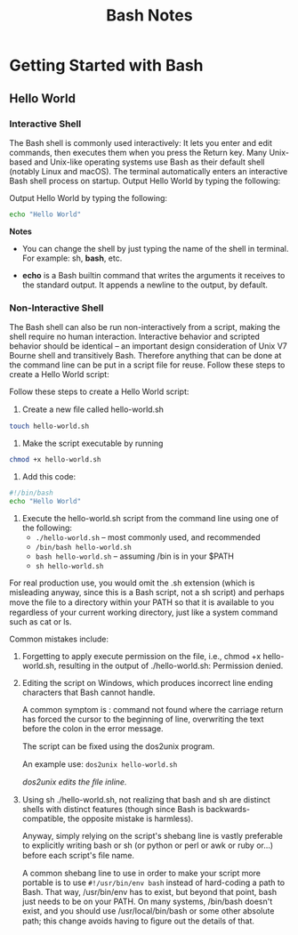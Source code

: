 #+STARTUP: showeverything
#+title: Bash Notes

* Getting Started with Bash

** Hello World

*** Interactive Shell
    
    The Bash shell is commonly used interactively: It lets you enter and edit
    commands, then executes them when you press the Return key. Many Unix-based
    and Unix-like operating systems use Bash as their default shell (notably
    Linux and macOS). The terminal automatically enters an interactive Bash
    shell process on startup. Output Hello World by typing the following:

    Output Hello World by typing the following:

#+begin_src bash
  echo "Hello World"
#+end_src

**Notes**

    * You can change the shell by just typing the name of the shell in terminal.
      For example: sh, *bash*, etc.

    * *echo* is a Bash builtin command that writes the arguments it receives
      to the standard output. It appends a newline to the output, by default.

*** Non-Interactive Shell

    The Bash shell can also be run non-interactively from a script, making the
    shell require no human interaction. Interactive behavior and scripted
    behavior should be identical – an important design consideration of Unix V7
    Bourne shell and transitively Bash. Therefore anything that can be done at
    the command line can be put in a script file for reuse. Follow these steps to
    create a Hello World script:

    Follow these steps to create a Hello World script: 

    1. Create a new ﬁle called hello-world.sh
#+begin_src bash
touch hello-world.sh
#+end_src

    2. Make the script executable by running 
#+begin_src bash
chmod +x hello-world.sh
#+end_src

    3. Add this code:
#+begin_src bash
#!/bin/bash 
echo "Hello World"
#+end_src

    4. Execute the hello-world.sh script from the command line using one of the
       following:
       * ~./hello-world.sh~ – most commonly used, and recommended
       * ~/bin/bash hello-world.sh~
       * ~bash hello-world.sh~ – assuming /bin is in your $PATH
       * ~sh hello-world.sh~

    For real production use, you would omit the .sh extension (which is
    misleading anyway, since this is a Bash script, not a sh script) and perhaps
    move the ﬁle to a directory within your PATH so that it is available to you
    regardless of your current working directory, just like a system command
    such as cat or ls.

    Common mistakes include:

    1. Forgetting to apply execute permission on the file, i.e., chmod +x
       hello-world.sh, resulting in the output of ./hello-world.sh: Permission
       denied.
    2. Editing the script on Windows, which produces incorrect line ending
       characters that Bash cannot handle. 

       A common symptom is : command not found where the carriage return has forced the cursor to the beginning of
       line, overwriting the text before the colon in the error message. 

       The script can be ﬁxed using the dos2unix program. 

       An example use: ~dos2unix hello-world.sh~

       /dos2unix edits the ﬁle inline./

    3. Using sh ./hello-world.sh, not realizing that bash and sh are distinct
       shells with distinct features (though since Bash is backwards-compatible,
       the opposite mistake is harmless).

       Anyway, simply relying on the script's shebang line is vastly preferable
       to explicitly writing bash or sh (or python or perl or awk or ruby or...)
       before each script's ﬁle name.

       A common shebang line to use in order to make your script more portable
       is to use ~#!/usr/bin/env bash~ instead of hard-coding a path to Bash. That
       way, /usr/bin/env has to exist, but beyond that point, bash just needs to
       be on your PATH. On many systems, /bin/bash doesn't exist, and you should
       use /usr/local/bin/bash or some other absolute path; this change avoids
       having to ﬁgure out the details of that.





        
       


